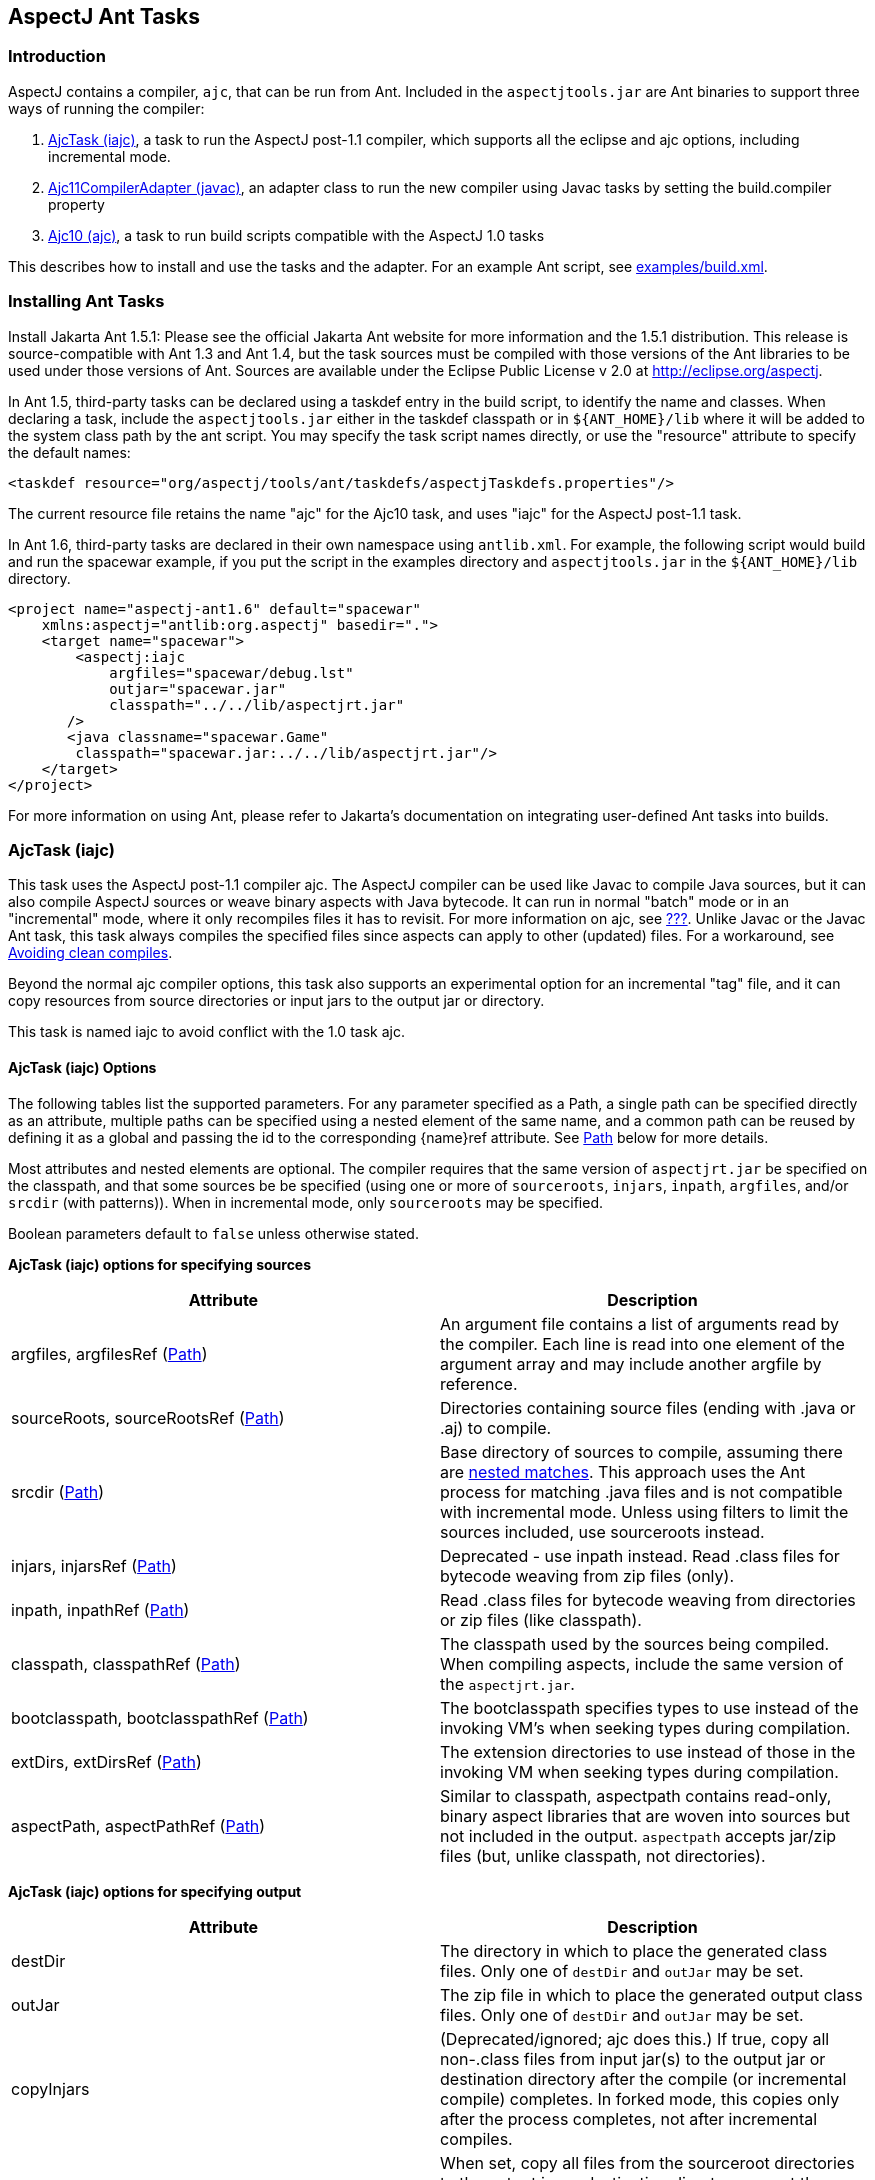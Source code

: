[[antTasks]]
== AspectJ Ant Tasks

[[antTasks-intro]]
=== Introduction

AspectJ contains a compiler, `ajc`, that can be run from Ant. Included
in the `aspectjtools.jar` are Ant binaries to support three ways of
running the compiler:

[arabic]
. xref:#antTasks-iajc[AjcTask (iajc)], a task to run the AspectJ
post-1.1 compiler, which supports all the eclipse and ajc options,
including incremental mode.
. xref:#antTasks-adapter[Ajc11CompilerAdapter (javac)], an adapter class
to run the new compiler using Javac tasks by setting the build.compiler
property
. xref:#antTasks-ajc[Ajc10 (ajc)], a task to run build scripts
compatible with the AspectJ 1.0 tasks

This describes how to install and use the tasks and the adapter. For an
example Ant script, see xref:../examples/build.xml[examples/build.xml].

[[antTasks-install]]
=== Installing Ant Tasks

Install Jakarta Ant 1.5.1: Please see the official Jakarta Ant website
for more information and the 1.5.1 distribution. This release is
source-compatible with Ant 1.3 and Ant 1.4, but the task sources must be
compiled with those versions of the Ant libraries to be used under those
versions of Ant. Sources are available under the Eclipse Public License
v 2.0 at http://eclipse.org/aspectj.

In Ant 1.5, third-party tasks can be declared using a taskdef entry in
the build script, to identify the name and classes. When declaring a
task, include the `aspectjtools.jar` either in the taskdef classpath or
in `${ANT_HOME}/lib` where it will be added to the system class path by
the ant script. You may specify the task script names directly, or use
the "resource" attribute to specify the default names:

....
<taskdef resource="org/aspectj/tools/ant/taskdefs/aspectjTaskdefs.properties"/>
....

The current resource file retains the name "ajc" for the Ajc10 task, and
uses "iajc" for the AspectJ post-1.1 task.

In Ant 1.6, third-party tasks are declared in their own namespace using
`antlib.xml`. For example, the following script would build and run the
spacewar example, if you put the script in the examples directory and
`aspectjtools.jar` in the `${ANT_HOME}/lib` directory.

....
<project name="aspectj-ant1.6" default="spacewar"
    xmlns:aspectj="antlib:org.aspectj" basedir=".">
    <target name="spacewar">
        <aspectj:iajc
            argfiles="spacewar/debug.lst"
            outjar="spacewar.jar"
            classpath="../../lib/aspectjrt.jar"
       />
       <java classname="spacewar.Game"
        classpath="spacewar.jar:../../lib/aspectjrt.jar"/>
    </target>
</project>
....

For more information on using Ant, please refer to Jakarta's
documentation on integrating user-defined Ant tasks into builds.

[[antTasks-iajc]]
=== AjcTask (iajc)

This task uses the AspectJ post-1.1 compiler ajc. The AspectJ compiler
can be used like Javac to compile Java sources, but it can also compile
AspectJ sources or weave binary aspects with Java bytecode. It can run
in normal "batch" mode or in an "incremental" mode, where it only
recompiles files it has to revisit. For more information on ajc, see
xref:#ajc-ref[???]. Unlike Javac or the Javac Ant task, this task always
compiles the specified files since aspects can apply to other (updated)
files. For a workaround, see xref:#antTasks-iajc-uptodate[Avoiding clean
compiles].

Beyond the normal ajc compiler options, this task also supports an
experimental option for an incremental "tag" file, and it can copy
resources from source directories or input jars to the output jar or
directory.

This task is named iajc to avoid conflict with the 1.0 task ajc.

[[antTasks-iajc-options]]
==== AjcTask (iajc) Options

The following tables list the supported parameters. For any parameter
specified as a Path, a single path can be specified directly as an
attribute, multiple paths can be specified using a nested element of the
same name, and a common path can be reused by defining it as a global
and passing the id to the corresponding \{name}ref attribute. See
xref:#antTasks-iajc-paths[Path] below for more details.

Most attributes and nested elements are optional. The compiler requires
that the same version of `aspectjrt.jar` be specified on the classpath,
and that some sources be be specified (using one or more of
`sourceroots`, `injars`, `inpath`, `argfiles`, and/or `srcdir` (with
patterns)). When in incremental mode, only `sourceroots` may be
specified.

Boolean parameters default to `false` unless otherwise stated.

*AjcTask (iajc) options for specifying sources*

[cols=",",options="header",]
|===
|Attribute |Description
|argfiles, argfilesRef (xref:#antTasks-iajc-paths[Path]) |An argument
file contains a list of arguments read by the compiler. Each line is
read into one element of the argument array and may include another
argfile by reference.

|sourceRoots, sourceRootsRef (xref:#antTasks-iajc-paths[Path])
|Directories containing source files (ending with .java or .aj) to
compile.

|srcdir (xref:#antTasks-iajc-paths[Path]) |Base directory of sources to
compile, assuming there are xref:#antTasks-nested-includes[nested
matches]. This approach uses the Ant process for matching .java files
and is not compatible with incremental mode. Unless using filters to
limit the sources included, use sourceroots instead.

|injars, injarsRef (xref:#antTasks-iajc-paths[Path]) |Deprecated - use
inpath instead. Read .class files for bytecode weaving from zip files
(only).

|inpath, inpathRef (xref:#antTasks-iajc-paths[Path]) |Read .class files
for bytecode weaving from directories or zip files (like classpath).

|classpath, classpathRef (xref:#antTasks-iajc-paths[Path]) |The
classpath used by the sources being compiled. When compiling aspects,
include the same version of the `aspectjrt.jar`.

|bootclasspath, bootclasspathRef (xref:#antTasks-iajc-paths[Path]) |The
bootclasspath specifies types to use instead of the invoking VM's when
seeking types during compilation.

|extDirs, extDirsRef (xref:#antTasks-iajc-paths[Path]) |The extension
directories to use instead of those in the invoking VM when seeking
types during compilation.

|aspectPath, aspectPathRef (xref:#antTasks-iajc-paths[Path]) |Similar to
classpath, aspectpath contains read-only, binary aspect libraries that
are woven into sources but not included in the output. `aspectpath`
accepts jar/zip files (but, unlike classpath, not directories).
|===

*AjcTask (iajc) options for specifying output*

[cols=",",options="header",]
|===
|Attribute |Description
|destDir |The directory in which to place the generated class files.
Only one of `destDir` and `outJar` may be set.

|outJar |The zip file in which to place the generated output class
files. Only one of `destDir` and `outJar` may be set.

|copyInjars |(Deprecated/ignored; ajc does this.) If true, copy all
non-.class files from input jar(s) to the output jar or destination
directory after the compile (or incremental compile) completes. In
forked mode, this copies only after the process completes, not after
incremental compiles.

|sourceRootCopyFilter |When set, copy all files from the sourceroot
directories to the output jar or destination directory except those
specified in the filter pattern. The pattern should be compatible with
an Ant fileset excludes filter; when using this, most developers pass
`**/CVS/*,**/*.java` to exclude any CVS directories or source files. See
`inpathDirCopyFilter`. Requires `destDir` or `outJar`.

|inpathDirCopyFilter |When set, copy all files from the inpath
directories to the output jar or destination directory except those
specified in the filter pattern. The pattern should be compatible with
an Ant fileset excludes filter; when using this, most developers pass
`**/CVS/*,**/*.java,**/*.class` to exclude any CVS directories, source
files, or unwoven .class files. (If `**/*.class` is not specified, it
will be prepended to the filter.) See `sourceRootCopyFilter`. (Note that
ajc itself copies all resources from input jar/zip files on the inpath.)
Requires `destDir` or `outJar`.
|===

*AjcTask (iajc) options for specifying compiler behavior*

[cols=",",options="header",]
|===
|Attribute |Description
|fork |Run process in another VM. This gets the forking classpath either
explicitly from a `forkclasspath` entry or by searching the task or
system/Ant classpath for the first readable file with a name of the form
`aspectj{-}tools{.*}.jar`. When forking you can specify the amount of
memory used with `maxmem`. Fork cannot be used in incremental mode,
unless using a tag file.

|forkclasspath, forkclasspathRef (xref:#antTasks-iajc-paths[Path])
|Specify the classpath to use for the compiler when forking.

|maxmem |The maximum memory to use for the new VM when fork is true.
Values should have the same form as accepted by the VM, e.g., "128m".

|incremental |incremental mode: Build once, then recompile only required
source files when user provides input. Requires that source files be
specified only using `sourceroots`. Incompatible with forking.

|tagfile |incremental mode: Build once, then recompile only required
source files when the tag file is updated, finally exiting when tag file
is deleted. Requires that source files be specified only using
`sourceroots`.

|X |Set experimental option(s), using comma-separated list of accepted
options Options should not contain the leading X. Some commonly-used
experimental options have their own entries. The other permitted ones
(currently) are serializableAspects, incrementalFile, lazyTjp,
reweavable, notReweavable, noInline, terminateAfterCompilation,
ajruntimelevel:1.2, and ajruntimelevel:1.5. Of these, some were
deprecated in AspectJ 5 (reweavable, terminateAfterCompilation, etc.).

|XterminateAfterCompilation |Terminates before the weaving process,
dumping out unfinished class files.
|===

*AjcTask (iajc) options for specifying compiler side-effects and
messages*

[cols=",",options="header",]
|===
|Attribute |Description
|emacssym |If true, emit `.ajesym` symbol files for Emacs support.

|crossref |If true, emit `.ajsym` file into the output directory.

|verbose |If true, log compiler verbose messages as Project.INFO during
the compile.

|logCommand |If true, log compiler command elements as Project.INFO
(rather than the usual Project.VERBOSE level).

|Xlistfileargs |If true, emit list of file arguments during the compile
(but behaves now like verbose).

|version |If true, do not compile - just print AspectJ version.

|help |If true, just print help for the command-line compiler.

|Xlintwarnings |Same as `xlint:warning`: if true, set default level of
all language usage messages to warning.

|Xlint |Specify default level of all language usage messages to one of
[`error warning ignore`].

|XlintFile |Specify property file containing `name:level` associations
setting level for language messages emitted during compilation. Any
levels set override the default associations in
`org/aspectj/weaver/XLintDefault.properties`.

|failonerror |If true, throw BuildException to halt build if there are
any compiler errors. If false, continue notwithstanding compile errors.
Defaults to `true`.

|messageHolderClass |Specify a class to use as the message holder for
the compile process. The entry must be a fully-qualified name of a class
resolveable from the task classpath complying with the
`org.aspectj.bridge.IMessageHolder` interface and having a public
no-argument constructor.

|showWeaveInfo |If true, emit weaver messages. Defaults to `false`.
|===

*AjcTask (iajc) options for specifying Eclipse compiler options*

[cols=",",options="header",]
|===
|Attribute |Description
|nowarn |If true, same as `warn:none`.

|deprecation |If true, same as `warn:deprecation`

|warn |One or more comma-separated warning specifications from
[`constructorName packageDefaultMethod deprecation,
                  maskedCatchBlocks unusedLocals unusedArguments,
                 unusedImports syntheticAccess assertIdentifier`].

|debug |If true, same as `debug:lines,vars,source`

|debugLevel |One or more comma-separated debug specifications from
[`lines vars source`].

|PreserveAllLocals |If true, code gen preserves all local variables (for
debug purposes).

|noimporterror |If true, emit no errors for unresolved imports.

|referenceinfo |If true, compute reference info.

|log |File to log compiler messages to.

|encoding |Default source encoding format (per-file encoding not
supported in Ant tasks).

|proceedOnError |If true, keep compiling after errors encountered,
dumping class files with problem methods.

|progress |If true, emit progress (requires log).

|time |If true, display speed information.

|target |Specify target class file format as one of [`1.1 1.2`].
Defaults to 1.1 class file.

|source |Set source compliance level to one of [`1.3 1.4 1.5`] (default
is 1.4). 1.3 implies -source 1.3 and -target 1.1. 1.4 implies -source
1.4 and -target 1.2. 1.5 implies -source 1.5 and -target 1.5.

|source |Set source assertion mode to one of [`1.3 1.4`]. Default
depends on compliance mode.
|===

[[antTasks-nested-includes]]
==== AjcTask matching parameters specified as nested elements

This task forms an implicit FileSet and supports all attributes of
`<fileset>` (dir becomes srcdir) as well as the nested `<include>`,
`<exclude>`, and `<patternset>` elements. These can be used to specify
source files. However, it is better to use `sourceroots` to specify
source directories unless using filters to exclude some files from
compilation.

[[antTasks-iajc-paths]]
==== AjcTask Path-like Structures

Some parameters are path-like structures containing one or more
elements; these are `sourceroots`, `argfiles`, `injars`, `inpath`,
`classpath`, `bootclasspath`, `forkclasspath`, and `aspectpath`. In all
cases, these may be specified as nested elements, something like this:

....
<iajc {attributes..} />
    <{name}>
        <pathelement path="{first-location}"/>
        <pathelement path="{second-location}"/>
        ...
    <{name}>
    ...
</iajc>
....

As with other Path-like structures, they may be defined elsewhere and
specified using the refid attribute:

....
<path id="aspect.path">
    <pathelement path="${home}/lib/persist.jar"/>
    <pathelement path="${home}/lib/trace.jar"/>
</path>
...
<iajc {attributes..} />
    <aspectpath refid="aspect.path"/>
    ...
</iajc>
....

The task also supports an attribute `{name}ref` for each such parameter.
E.g., for `aspectpath`:

....
<iajc {attributes..} aspectpathref="aspect.path"/>
....

[[antTasks-iajc-sample]]
==== Sample of iajc task

A minimal build script defines the task and runs it, specifying the
sources:

....
<project name="simple-example" default="compile" >
  <taskdef
      resource="org/aspectj/tools/ant/taskdefs/aspectjTaskdefs.properties">
    <classpath>
      <pathelement location="${home.dir}/tools/aspectj/lib/aspectjtools.jar"/>
    </classpath>
  </taskdef>

  <target name="compile" >
    <iajc sourceroots="${home.dir}/ec/project/src"
        classpath="${home.dir}/tools/aspectj/lib/aspectjrt.jar"/>
  </target>
</project>
....

Below is script with most everything in it. The compile process...

[arabic]
. Runs in incremental mode, recompiling when the user hits return;
. Reads all the source files from two directories;
. Reads binary .class files from input jar and directory;
. Uses a binary aspect library for persistence;
. Outputs to an application jar; and
. Copies resources from the source directories and binary input jar and
directories to the application jar.

When this target is built, the compiler will build once and then wait
for input from the user. Messages are printed as usual. When the user
has quit, then this runs the application.

....
<target name="build-test" >
  <iajc outjar="${home.dir}/output/application.jar"
          sourceRootCopyFilter="**/CVS/*,**/*.java"
          inpathDirCopyFilter="**/CVS/*,**/*.java,**/*.class"
          incremental="true" >
    <sourceroots>
      <pathelement location="${home.dir}/ec/project/src"/>
      <pathelement location="${home.dir}/ec/project/testsrc"/>
    </sourceroots>
    <inpath>
      <pathelement location="${home.dir}/build/module.jar"/>
      <pathelement location="${home.dir}/build/binary-input"/>
    </inpath>
    <aspectpath>
      <pathelement location="${home.dir}/ec/int/persist.jar"/>
    </aspectpath>
    <classpath>
      <pathelement location="${home.dir}/tools/aspectj/lib/aspectjrt.jar"/>
    </classpath>
  </iajc>

  <java classname="org.smart.app.Main">
    <classpath>
      <pathelement location="${home.dir}/tools/aspectj/lib/aspectjrt.jar"/>
      <pathelement location="${home.dir}/ec/int/persist.jar"/>
      <pathelement location="${home.dir}/output/application.jar"/>
    </classpath>
  </java>
</target>
....

For an example of a build script, see ../examples/build.xml.

[[antTasks-iajc-uptodate]]
==== Avoiding clean compiles

Unlike javac, the ajc compiler always processes all input because new
aspects can apply to updated classes and vice-versa. However, in the
case where no files have been updated, there is no reason to recompile
sources. One way to implement that is with an explicit dependency check
using the uptodate task:

....
<target name="check.aspects.jar">
  <uptodate property="build.unnecessary"
      targetfile="${aspects.module-jar}" >
     <srcfiles dir="${src1}" includes="**/*.aj"/>
     <srcfiles dir="${src2}/" includes="**/*.aj"/>
  </uptodate>
</target>

<target name="compile.aspects" depends="prepare,check.aspects.jar"
        unless="build.unnecessary">
   <iajc ...
....

When using this technique, be careful to verify that binary input jars
are themselves up-to-date after they would have been modified by any
build commands.

==== Programmatically handling compiler messages

Users may specify a message holder to which the compiler will pass all
messages as they are generated. This will override all of the normal
message printing, but does not prevent the task from failing if
exceptions were thrown or if failonerror is true and the compiler
detected errors in the sources.

Handling messages programmatically could be useful when using the
compiler to verify code. If aspects consist of declare [error|warning],
then the compiler can act to detect invariants in the code being
processed. For code to compare expected and actual messages, see the
AspectJ testing module (which is not included in the binary
distribution).

[[antTasks-adapter]]
=== Ajc11CompilerAdapter (javac)

This CompilerAdapter can be used in javac task calls by setting the
`build.compiler` property. This enables users to to easily switch
between the Javac and AspectJ compilers. However, because there are
differences in source file handling between the Javac task and the ajc
compiler, not all Javac task invocations can be turned over to iajc.
However, ajc can compile anything that Javac can, so it should be
possible for any given compile job to restate the Javac task in a way
that can be handled by iajc/ajc.

[[antTasks-adapter-sample]]
==== Sample of compiler adapter

To build using the adapter, put the `aspectjtools.jar` on the system/ant
classpath (e.g., in `${ANT_HOME}/lib`) and define the `build.compiler`
property as the fully-qualified name of the class,
`org.aspectj.tools.ant.taskdefs.Ajc11CompilerAdapter`.

The AspectJ compiler should run for any compile using the Javac task
(for options, see the Ant documentation for the Javac task). For
example, the call below passes all out-of-date source files in the
`src/org/aspectj` subdirectories to the `ajc` command along with the
destination directory:

....
-- command:

    cp aspectj1.1/lib/aspectjtools.jar ant/lib
    ant/bin/ant -Dbuild.compiler=org.aspectj.tools.ant.taskdefs.Ajc11CompilerAdapter ...

-- task invocation in the build script:

  <javac srcdir="src" includes="org/aspectj/**/*.java" destdir="dest" />
....

To pass ajc-specific arguments, use a compilerarg entry.

....
-- command

  Ant -Dbuild.compiler=org.aspectj.tools.ant.taskdefs.Ajc11CompilerAdapter

-- build script

  <property name="ajc"
              value="org.aspectj.tools.ant.taskdefs.Ajc11CompilerAdapter"/>

  <javac srcdir="src" includes="org/aspectj/**/*.java" destdir="dest" >
    <compilerarg compiler="${ajc}" line="-argfile src/args.lst"/>
  <javac/>
....

The Javac task does special handling of source files that can interfere
with ajc. It removes any files that are not out-of-date with respect to
the corresponding .class files. But ajc requires all source files, since
an aspect may affect a source file that is not out of date. (For a
solution to this, see the `build.compiler.clean` property described
below.) Conversely, developers sometimes specify a source directory to
javac, and let it search for files for types it cannot find. AspectJ
will not do this kind of searching under the source directory (since the
programmer needs to control which sources are affected). (Don't confuse
the source directory used by Javac with the source root used by ajc; if
you specify a source root to ajc, it will compile any source file under
that source root (without exception or filtering).) To replace source
dir searching in Javac, use an Ant filter to specify the source files.

[[antTasks-adapter-options]]
==== Compiler adapter compilerarg options

The adapter supports any ajc command-line option passed using
compilerarg, as well as the following options available only in AjcTask.
Find more details on the following options in
xref:#antTasks-iajc[AjcTask (iajc)].

* `-Xmaxmem`: set maximum memory for forking (also settable in javac).
* `-Xlistfileargs`: list file arguments (also settable in javac).
* `-Xfailonerror`: throw BuildException on compiler error (also settable
in javac).
* `-Xmessageholderclass`: specify fully-qualified name of class to use
as the message holder.
* `-Xcopyinjars`: copy resources from any input jars to output (default
behavior since 1.1.1)
* `-Xsourcerootcopyfilter {filter}`: copy resources from source
directories to output (minus files specified in filter)
* `-Xtagfile {file}`: use file to control incremental compilation
* `-Xsrcdir {dir}`: add to list of ajc source roots (all source files
will be included).

Special considerations when using Javac and compilerarg:

* The names above may differ slightly from what you might expect from
AjcTask; use these forms when specifying compilerarg.

* By default the adapter will mimic the Javac task's copying of resource
files by specifying `"**/CVS/*,**/*.java,**/*.aj"` for the sourceroot
copy filter. To change this behavior, supply your own value (e.g.,
`"**/*"` to copy nothing).

* Warning - define the system property `build.compiler.clean` to compile
all files, when available. Javac prunes the source file list of
"up-to-date" source files based on the timestamps of corresponding
.class files, and will not compile if no sources are out of date. This
is wrong for ajc which requires all the files for each compile and which
may refer indirectly to sources using argument files.
+
To work around this, set the global property `build.compiler.clean`.
This tells the compiler adapter to delete all .class files in the
destination directory and re-execute the javac task so javac can
recalculate the list of source files. e.g.,
+
....
Ant -Dbuild.compiler=org.aspectj.tools.ant.taskdefs.Ajc11CompilerAdapter
    -Dbuild.compiler.clean=anything ...
....
+
Caveats to consider when using this global `build.compiler.clean`
property:
[arabic]
. If javac believes there are no out-of-date source files, then the
adapter is never called and cannot clean up, and the "compile" will
appear to complete successfully though it did nothing.
. Cleaning will makes stepwise build processes fail if they depend on
the results of the prior compilation being in the same directory, since
cleaning deletes all .class files.
. This clean process only permits one compile process at a time for each
destination directory because it tracks recursion by writing a tag file
to the destination directory.
. When running incrementally, the clean happens only before the initial
compile.

[[antTasks-ajc]]
=== Ajc10 (ajc)

This task handles the same arguments as those used by the AspectJ 1.0
task. This should permit those with existing build scripts using the Ajc
Ant task to continue using the same scripts when compiling with 1.1.
This will list any use of options no longer supported in 1.1 (e.g.,
`lenient, strict, workingdir, preprocess, usejavac`,...), and does not
provide access to the new features of AspectJ 1.1. (Developers using
AspectJ 1.1 only should upgrade their scripts to use AjcTask instead.
This will not work for AspectJ 1.2 or later.)

[[antTasks-ajc-options]]
==== Ajc10 (ajc) Options

Most attributes and nested elements are optional. The compiler requires
that the same version of `aspectjrt.jar` be specified on the classpath,
and that some sources be be specified (using one or more of `argfiles`
and `srcdir` (with patterns)).

Boolean parameters default to `false` unless otherwise stated.

.AjcTask (ajc) options for specifying sources
[cols=",",options="header",]
|===
|Attribute |Description
|srcdir |The base directory of the java files. See

|destdir |The target directory for the output .class files

|includes |Comma-separated list of patterns of files that must be
included. No files are included when omitted.

|includesfile |The path to a file containing include patterns.

|excludes |Comma-separated list of patterns of files that must be
excluded. No files (except default excludes) are excluded when omitted.

|excludesfile |The path to a file containing exclude patterns.

|defaultexcludes |If true, then default excludes are used. Default
excludes are used when omitted (i.e., defaults to `true`).

|classpath, classpathref |The classpath to use, optionally given as a
reference to a classpath Path element defined elsewhere.

|bootclasspath, bootclasspathref |The bootclasspath to use, optionally
given as a reference to a bootclasspath Path element defined elsewhere.

|extdirs |Paths to directories containting installed extensions.

|debug |If true, emit debug info in the .class files.

|deprecation |If true, emit messages about use of deprecated API.

|verbose |Emit compiler status messages during the compile.

|version |Emit version information and quit.

|failonerror |If true, throw BuildException to halt build if there are
any compiler errors. If false, continue notwithstanding compile errors.
Defaults to `true`.

|source |Value of -source option - ignored unless `1.4`.
|===

.Parameters ignored by the old ajc taskdef, but now supported or buggy
[cols=",,",options="header",]
|===
|Attribute |Description |Supported?
|encoding |Default encoding of source files. |yes

|optimize |Whether source should be compiled with optimization. |yes?

|target |Generate class files for specific VM version, one of
[`1.1 1.2`]. |yes

|depend |Enables dependency-tracking. |no

|includeAntRuntime |Whether to include the Ant run-time libraries. |no

|includeJavaRuntime |Whether to include the run-time libraries from the
executing VM. |no

|threads |Multi-threaded compilation |no
|===

The following table shows that many of the unique parameters in AspectJ
1.0 are no longer supported.

.Parameters unique to ajc
[cols=",",options="header",]
|===
|Attribute |Description
|X |deprecated X options include reweavable (on by default)
reweavable:compress (compressed by default)

|emacssym |Generate symbols for Emacs IDE support.

|argfiles |A comma-delimited list of argfiles that contain a
line-delimited list of source file paths (absolute or relative to the
argfile).
|===

===== argfiles - argument list files

An argument file is a file (usually `{file}.lst`) containing a list of
source file paths (absolute or relative to the argfile). You can use it
to specify all source files to be compiled, which ajc requires to avoid
searching every possible source file in the source path when building
aspects. If you specify an argfile to the ajc task, it will not include
all files in any specified source directory (which is the default
behavior for the Javac task when no includes are specified). Conversely,
if you specify excludes, they will be removed from the list of files
compiled even if they were specified in an argument file.

The compiler also accepts arguments that are not source files, but the
IDE support for such files varies, and Javac does not support them. Be
sure to include exactly one argument on each line.

[[antTasks-ajc-nested]]
==== Ajc10 parameters specified as nested elements

This task forms an implicit FileSet and supports all attributes of
`<fileset>` (dir becomes srcdir) as well as the nested `<include>`,
`<exclude>`, and `<patternset>` elements. These can be used to specify
source files.

`ajc`'s `srcdir`, `classpath`, `bootclasspath`, `extdirs`, and `jvmarg`
attributes are path-like structures and can also be set via nested
`<src>`, `<classpath>`, `<bootclasspath>`, `<extdirs>`, and `<jvmargs>`
elements, respectively.

[[antTasks-ajc-sample]]
==== Sample of ajc task

Following is a declaration for the ajc task and a sample invocation that
uses the ajc compiler to compile the files listed in `default.lst` into
the dest dir:

....
<project name="example" default="compile" >
  <taskdef name="ajc"
    classname="org.aspectj.tools.ant.taskdefs.Ajc10" >
    <!-- declare classes needed to run the tasks and tools -->
    <classpath>
      <pathelement location="${home.dir}/tools/aspectj/lib/aspectjtools.jar"/>
    </classpath>
  </taskdef>

  <target name="compile" >
    <mkdir dir="dest" />
    <ajc destdir="dest" argfiles="default.lst" >
      <!-- declare classes needed to compile the target files -->
      <classpath>
        <pathelement location="${home.dir}/tools/aspectj/lib/aspectjrt.jar"/>
      </classpath>
    </ajc>
  </target>
</project>
....

This build script snippet

....
<ajc srcdir="${src}"
     destdir="${build}"
     argfiles="demo.lst"
/>
....

compiles all .java files specified in the demo.lst and stores the .class
files in the $\{build} directory. Unlike the Javac task, the includes
attribute is empty by default, so only those files specified in demo.lst
are included.

This next example

....
<ajc srcdir="${src}"
     destdir="${build}"
     includes="spacewar/*,coordination/*"
     excludes="spacewar/Debug.java"
/>
....

compiles .java files under the `${src}` directory in the spacewar and
coordination packages, and stores the .class files in the `${build}`
directory. All source files under spacewar/ and coordination/ are used,
except Debug.java.

See ../examples/build.xml for an example build script.

[[antTasks-problems]]
=== Isolating problems running the Ant tasks

If you have problems with the tasks not solved by the documentation,
please try to see if you have the same problems when running ajc
directly on the command line.

* If the problem occurs on the command line also, then the problem is
not in the task. (It may be in the tools; please send bug reports.)
* If the problem does not occur on the command line, then it may lie in
the parameters you are supplying in Ant or in the task's handling of
them.
* If the build script looks correct and the problem only occurs when
building from Ant, then please send a report (including your build file,
if possible).

[[antTasks-knownProblems]]
==== Known issues with the Ant tasks

For the most up-to-date information on known problems, see the
http://bugs.eclipse.org/bugs[bug database] for unresolved
http://bugs.eclipse.org/bugs/buglist.cgi?&product=AspectJ&component=Compiler&bug_status=NEW&bug_status=ASSIGNED&bug_status=REOPENED[compiler
bugs] or
http://bugs.eclipse.org/bugs/buglist.cgi?&product=AspectJ&component=Ant&bug_status=NEW&bug_status=ASSIGNED&bug_status=REOPENED[taskdef
bugs] .

When running Ant build scripts under Eclipse 2.x variants, you will get
a VerifyError because the Eclipse Ant support fails to isolate the Ant
runtime properly. To run in this context, set up iajc to fork (and use
forkclasspath). Eclipse 3.0 will fork Ant processes to avoid problems
like this.

Memory and forking: Users email most often about the ajc task running
out of memory. This is not a problem with the task; some compiles take a
lot of memory, often more than similar compiles using javac.

Forking is now supported in both the
xref:#antTasks-adapter[Ajc11CompilerAdapter (javac)] and
xref:#antTasks-iajc[AjcTask (iajc)], and you can set the maximum memory
available. You can also not fork and increase the memory available to
Ant (see the Ant documentation, searching for ANT_OPTS, the variable
they use in their scripts to pass VM options, e.g., ANT_OPTS=-Xmx128m).

[[antTasks-feedback]]
==== Ant task questions and bugs

For questions, you can send email to aspectj-users@dev.eclipse.org. (Do
join the list to participate!) We also welcome any bug reports, patches,
and features; you can submit them to the bug database at
http://bugs.eclipse.org/bugs using the AspectJ product and Ant
component.
